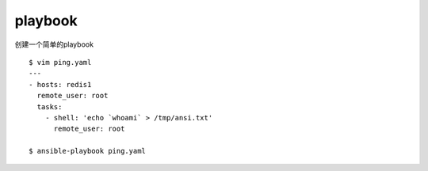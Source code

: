 playbook
##################



创建一个简单的playbook

::

    $ vim ping.yaml
    ---
    - hosts: redis1
      remote_user: root
      tasks:
        - shell: 'echo `whoami` > /tmp/ansi.txt'
          remote_user: root

    $ ansible-playbook ping.yaml